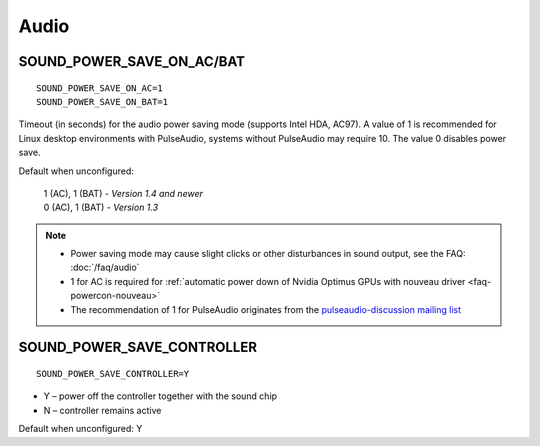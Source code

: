 Audio
=====

.. _set-audio-powersave:

SOUND_POWER_SAVE_ON_AC/BAT
--------------------------
::

    SOUND_POWER_SAVE_ON_AC=1
    SOUND_POWER_SAVE_ON_BAT=1

Timeout (in seconds) for the audio power saving mode (supports Intel HDA, AC97).
A value of 1 is recommended for Linux desktop environments with PulseAudio,
systems without PulseAudio may require 10. The value 0 disables power save.

Default when unconfigured:

    | 1 (AC), 1 (BAT) - *Version 1.4 and newer*
    | 0 (AC), 1 (BAT) - *Version 1.3*

.. note::

    * Power saving mode may cause slight clicks or other disturbances in sound
      output, see the FAQ: :doc:`/faq/audio`
    * 1 for AC is required for :ref:`automatic power down
      of Nvidia Optimus GPUs with nouveau driver <faq-powercon-nouveau>`
    * The recommendation of 1 for PulseAudio originates from the
      `pulseaudio-discussion mailing list <https://lists.freedesktop.org/archives/pulseaudio-discuss/2017-December/029154.html>`_

SOUND_POWER_SAVE_CONTROLLER
---------------------------
::

    SOUND_POWER_SAVE_CONTROLLER=Y

* Y – power off the controller together with the sound chip
* N – controller remains active

Default when unconfigured: Y
